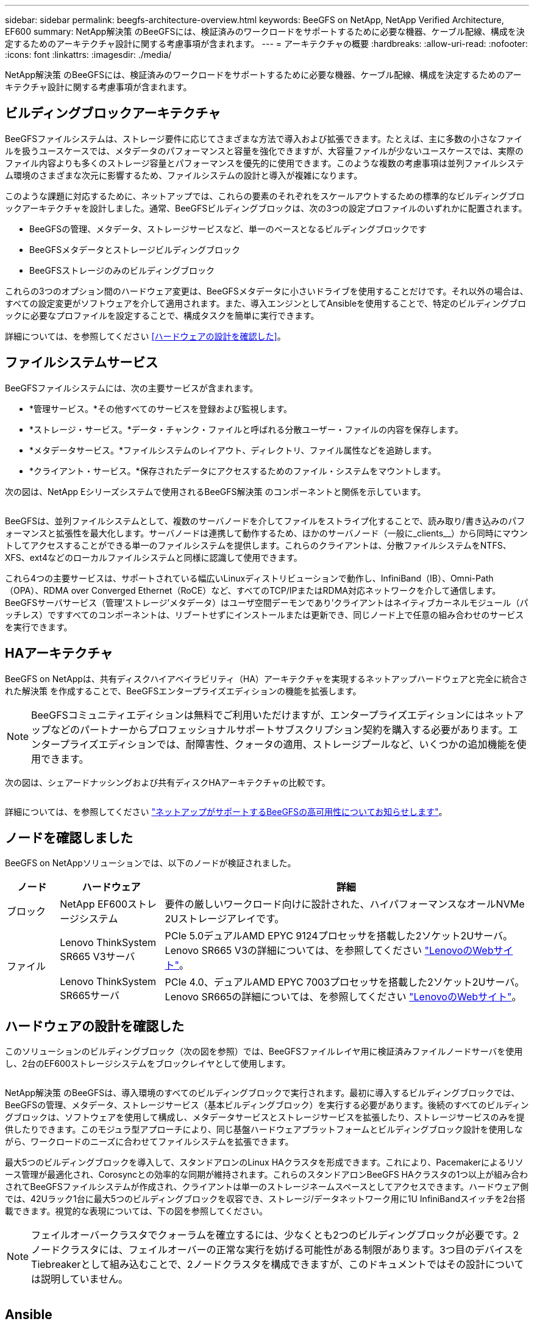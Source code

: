 ---
sidebar: sidebar 
permalink: beegfs-architecture-overview.html 
keywords: BeeGFS on NetApp, NetApp Verified Architecture, EF600 
summary: NetApp解決策 のBeeGFSには、検証済みのワークロードをサポートするために必要な機器、ケーブル配線、構成を決定するためのアーキテクチャ設計に関する考慮事項が含まれます。 
---
= アーキテクチャの概要
:hardbreaks:
:allow-uri-read: 
:nofooter: 
:icons: font
:linkattrs: 
:imagesdir: ./media/


[role="lead"]
NetApp解決策 のBeeGFSには、検証済みのワークロードをサポートするために必要な機器、ケーブル配線、構成を決定するためのアーキテクチャ設計に関する考慮事項が含まれます。



== ビルディングブロックアーキテクチャ

BeeGFSファイルシステムは、ストレージ要件に応じてさまざまな方法で導入および拡張できます。たとえば、主に多数の小さなファイルを扱うユースケースでは、メタデータのパフォーマンスと容量を強化できますが、大容量ファイルが少ないユースケースでは、実際のファイル内容よりも多くのストレージ容量とパフォーマンスを優先的に使用できます。このような複数の考慮事項は並列ファイルシステム環境のさまざまな次元に影響するため、ファイルシステムの設計と導入が複雑になります。

このような課題に対応するために、ネットアップでは、これらの要素のそれぞれをスケールアウトするための標準的なビルディングブロックアーキテクチャを設計しました。通常、BeeGFSビルディングブロックは、次の3つの設定プロファイルのいずれかに配置されます。

* BeeGFSの管理、メタデータ、ストレージサービスなど、単一のベースとなるビルディングブロックです
* BeeGFSメタデータとストレージビルディングブロック
* BeeGFSストレージのみのビルディングブロック


これらの3つのオプション間のハードウェア変更は、BeeGFSメタデータに小さいドライブを使用することだけです。それ以外の場合は、すべての設定変更がソフトウェアを介して適用されます。また、導入エンジンとしてAnsibleを使用することで、特定のビルディングブロックに必要なプロファイルを設定することで、構成タスクを簡単に実行できます。

詳細については、を参照してください <<ハードウェアの設計を確認した>>。



== ファイルシステムサービス

BeeGFSファイルシステムには、次の主要サービスが含まれます。

* *管理サービス。*その他すべてのサービスを登録および監視します。
* *ストレージ・サービス。*データ・チャンク・ファイルと呼ばれる分散ユーザー・ファイルの内容を保存します。
* *メタデータサービス。*ファイルシステムのレイアウト、ディレクトリ、ファイル属性などを追跡します。
* *クライアント・サービス。*保存されたデータにアクセスするためのファイル・システムをマウントします。


次の図は、NetApp Eシリーズシステムで使用されるBeeGFS解決策 のコンポーネントと関係を示しています。

image:../media/beegfs-components.png[""]

BeeGFSは、並列ファイルシステムとして、複数のサーバノードを介してファイルをストライプ化することで、読み取り/書き込みのパフォーマンスと拡張性を最大化します。サーバノードは連携して動作するため、ほかのサーバノード（一般に_clients__）から同時にマウントしてアクセスすることができる単一のファイルシステムを提供します。これらのクライアントは、分散ファイルシステムをNTFS、XFS、ext4などのローカルファイルシステムと同様に認識して使用できます。

これら4つの主要サービスは、サポートされている幅広いLinuxディストリビューションで動作し、InfiniBand（IB）、Omni-Path（OPA）、RDMA over Converged Ethernet（RoCE）など、すべてのTCP/IPまたはRDMA対応ネットワークを介して通信します。BeeGFSサーバサービス（管理'ストレージ'メタデータ）はユーザ空間デーモンであり'クライアントはネイティブカーネルモジュール（パッチレス）ですすべてのコンポーネントは、リブートせずにインストールまたは更新でき、同じノード上で任意の組み合わせのサービスを実行できます。



== HAアーキテクチャ

BeeGFS on NetAppは、共有ディスクハイアベイラビリティ（HA）アーキテクチャを実現するネットアップハードウェアと完全に統合された解決策 を作成することで、BeeGFSエンタープライズエディションの機能を拡張します。


NOTE: BeeGFSコミュニティエディションは無料でご利用いただけますが、エンタープライズエディションにはネットアップなどのパートナーからプロフェッショナルサポートサブスクリプション契約を購入する必要があります。エンタープライズエディションでは、耐障害性、クォータの適用、ストレージプールなど、いくつかの追加機能を使用できます。

次の図は、シェアードナッシングおよび共有ディスクHAアーキテクチャの比較です。

image:../media/beegfs-design-image1.png[""]

詳細については、を参照してください https://www.netapp.com/blog/high-availability-beegfs/["ネットアップがサポートするBeeGFSの高可用性についてお知らせします"^]。



== ノードを確認しました

BeeGFS on NetAppソリューションでは、以下のノードが検証されました。

[cols="10%,20%,70%"]
|===
| ノード | ハードウェア | 詳細 


| ブロック | NetApp EF600ストレージシステム | 要件の厳しいワークロード向けに設計された、ハイパフォーマンスなオールNVMe 2Uストレージアレイです。 


.2+| ファイル | Lenovo ThinkSystem SR665 V3サーバ | PCIe 5.0デュアルAMD EPYC 9124プロセッサを搭載した2ソケット2Uサーバ。Lenovo SR665 V3の詳細については、を参照してください https://lenovopress.lenovo.com/lp1608-thinksystem-sr665-v3-server["LenovoのWebサイト"^]。 


| Lenovo ThinkSystem SR665サーバ | PCIe 4.0、デュアルAMD EPYC 7003プロセッサを搭載した2ソケット2Uサーバ。Lenovo SR665の詳細については、を参照してください https://lenovopress.lenovo.com/lp1269-thinksystem-sr665-server["LenovoのWebサイト"^]。 
|===


== ハードウェアの設計を確認した

このソリューションのビルディングブロック（次の図を参照）では、BeeGFSファイルレイヤ用に検証済みファイルノードサーバを使用し、2台のEF600ストレージシステムをブロックレイヤとして使用します。

image:../media/beegfs-design-image2-small.png[""]

NetApp解決策 のBeeGFSは、導入環境のすべてのビルディングブロックで実行されます。最初に導入するビルディングブロックでは、BeeGFSの管理、メタデータ、ストレージサービス（基本ビルディングブロック）を実行する必要があります。後続のすべてのビルディングブロックは、ソフトウェアを使用して構成し、メタデータサービスとストレージサービスを拡張したり、ストレージサービスのみを提供したりできます。このモジュラ型アプローチにより、同じ基盤ハードウェアプラットフォームとビルディングブロック設計を使用しながら、ワークロードのニーズに合わせてファイルシステムを拡張できます。

最大5つのビルディングブロックを導入して、スタンドアロンのLinux HAクラスタを形成できます。これにより、Pacemakerによるリソース管理が最適化され、Corosyncとの効率的な同期が維持されます。これらのスタンドアロンBeeGFS HAクラスタの1つ以上が組み合わされてBeeGFSファイルシステムが作成され、クライアントは単一のストレージネームスペースとしてアクセスできます。ハードウェア側では、42Uラック1台に最大5つのビルディングブロックを収容でき、ストレージ/データネットワーク用に1U InfiniBandスイッチを2台搭載できます。視覚的な表現については、下の図を参照してください。


NOTE: フェイルオーバークラスタでクォーラムを確立するには、少なくとも2つのビルディングブロックが必要です。2ノードクラスタには、フェイルオーバーの正常な実行を妨げる可能性がある制限があります。3つ目のデバイスをTiebreakerとして組み込むことで、2ノードクラスタを構成できますが、このドキュメントではその設計については説明していません。

image:../media/beegfs-design-image3.png[""]



== Ansible

ネットアップのBeeGFSは、Ansible Automationを使用して提供および導入されます。この自動化はGitHubとAnsible Galaxy（BeeGFSコレクションはから入手できます https://galaxy.ansible.com/netapp_eseries/beegfs["Ansible Galaxy"^] および https://github.com/netappeseries/beegfs/["ネットアップのEシリーズGitHub"^]）。Ansibleは、主にBeeGFSビルディングブロックの構築に使用するハードウェアでテストされますが、サポートされているLinuxディストリビューションを使用して、ほぼすべてのx86ベースのサーバで実行するように設定できます。

詳細については、を参照してください https://www.netapp.com/blog/deploying-beegfs-eseries/["Eシリーズストレージを使用したBeeGFSの導入"^]。
